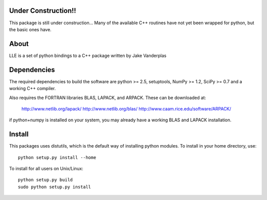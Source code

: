 .. -*- mode: rst -*-

Under Construction!!
====================
This package is still under construction... 
Many of the available C++ routines have not yet been wrapped for python,
but the basic ones have.

About
=====

LLE is a set of python bindings to a C++ package written by Jake Vanderplas

Dependencies
============

The required dependencies to build the software are python >= 2.5,
setuptools, NumPy >= 1.2, SciPy >= 0.7 and a working C++ compiler.

Also requires the FORTRAN libraries BLAS, LAPACK, and ARPACK.
These can be downloaded at:

    http://www.netlib.org/lapack/
    http://www.netlib.org/blas/
    http://www.caam.rice.edu/software/ARPACK/
if python+numpy is installed on your system, you may already have a
working BLAS and LAPACK installation. 


Install
=======

This packages uses distutils, which is the default way of installing
python modules. To install in your home directory, use::

  python setup.py install --home

To install for all users on Unix/Linux::

  python setup.py build
  sudo python setup.py install
